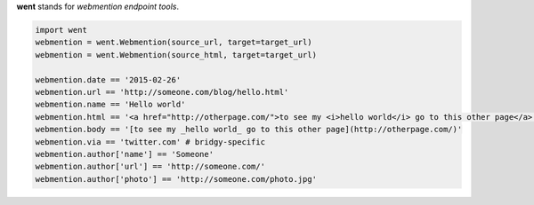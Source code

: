 **went** stands for *webmention endpoint tools*.

.. code-block:: python

    import went
    webmention = went.Webmention(source_url, target=target_url)
    webmention = went.Webmention(source_html, target=target_url)

    webmention.date == '2015-02-26'
    webmention.url == 'http://someone.com/blog/hello.html'
    webmention.name == 'Hello world'
    webmention.html == '<a href="http://otherpage.com/">to see my <i>hello world</i> go to this other page</a>'
    webmention.body == '[to see my _hello world_ go to this other page](http://otherpage.com/)'
    webmention.via == 'twitter.com' # bridgy-specific
    webmention.author['name'] == 'Someone'
    webmention.author['url'] == 'http://someone.com/'
    webmention.author['photo'] == 'http://someone.com/photo.jpg'
